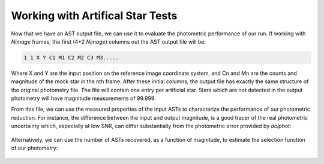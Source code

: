 Working with Artifical Star Tests
==========

Now that we have an AST output file, we can use it to evaluate the photometric performance of our run. If working with *Nimage* frames, the first (4+2 *Nimage*) columns out the AST output file will be:

.. code-block:: bash

  1 1 X Y C1 M1 C2 M2 C3 M3.....

Where X and Y are the input position on the reference image coordinate system, and Cn and Mn are the counts and magnitude of the mock star in the nth frame. After these initial columns, the output file has exactly the same structure of the original photometry file. The file will contain one entry per artificial star. Stars which are not detected in the output photometry will have magnitude measurements of 99.999.

From this file, we can use the measured properties of the input ASTs to characterize the performance of our photometric reduction. For instance, the difference between the input and output magnitude, is a good tracer of the real photometric uncertainty which, especially at low SNR, can differ substantially from the photometric error provided by *dolphot*:

.. figure:: ../images/M92_Doc_rawAST.png
  :width: 800

Alternatively, we can use the number of ASTs recovered, as a function of magnitude, to estimate the selection function of our photometry:

.. figure:: ../images/M92_Doc_rawComplete.png
  :width: 800
